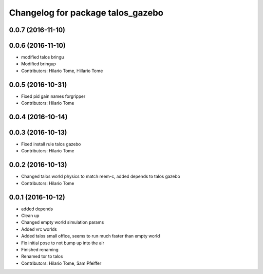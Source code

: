 ^^^^^^^^^^^^^^^^^^^^^^^^^^^^^^^^^^
Changelog for package talos_gazebo
^^^^^^^^^^^^^^^^^^^^^^^^^^^^^^^^^^

0.0.7 (2016-11-10)
------------------

0.0.6 (2016-11-10)
------------------
* modified talos bringu
* Modified bringup
* Contributors: Hilario Tome, Hillario Tome

0.0.5 (2016-10-31)
------------------
* Fixed pid gain names forgripper
* Contributors: Hilario Tome

0.0.4 (2016-10-14)
------------------

0.0.3 (2016-10-13)
------------------
* Fixed install rule talos gazebo
* Contributors: Hilario Tome

0.0.2 (2016-10-13)
------------------
* Changed talos world physics to match reem-c, added depends to talos gazebo
* Contributors: Hilario Tome

0.0.1 (2016-10-12)
------------------
* added depends
* Clean up
* Changed empty world simulation params
* Added vrc worlds
* Added talos small office, seems to run much faster than empty world
* Fix initial pose to not bump up into the air
* Finished renaming
* Renamed tor to talos
* Contributors: Hilario Tome, Sam Pfeiffer
